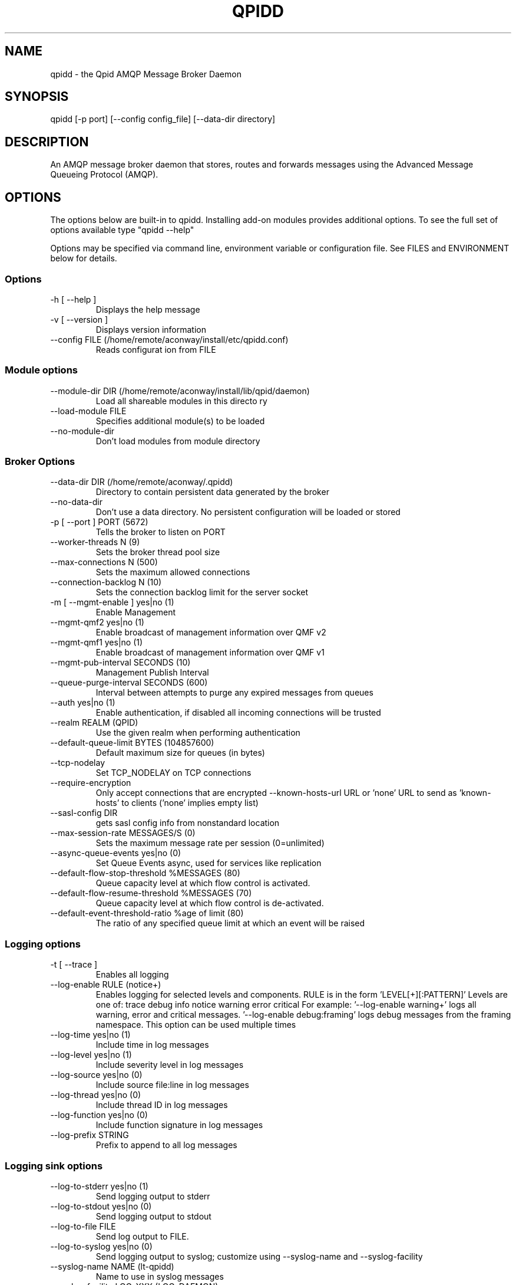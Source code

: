 .TH QPIDD "1" "March 2011" "qpidd (qpidc) version 0.11" "User Commands"
.SH NAME

qpidd \- the Qpid AMQP Message Broker Daemon

.SH SYNOPSIS

qpidd [-p port] [--config config_file] [--data-dir directory]

.SH DESCRIPTION

An AMQP message broker daemon that stores, routes and forwards
messages using the Advanced Message Queueing Protocol (AMQP).

.SH OPTIONS

The options below are built-in to qpidd. Installing add-on modules provides additional options. To see the full set of options available type "qpidd --help"

Options may be specified via command line, environment variable or configuration file. See FILES and ENVIRONMENT below for details.

.PP

.SS Options

.TP
\-h [ \-\-help ]
Displays the 
help message
.TP
\-v [ \-\-version ]
Displays version
information
.TP
\-\-config FILE (/home/remote/aconway/install/etc/qpidd.conf)
Reads configurat
ion from FILE

.SS Module options
.TP
\-\-module\-dir DIR (/home/remote/aconway/install/lib/qpid/daemon)
Load all 
shareable 
modules in 
this directo
ry
.TP
\-\-load\-module FILE
Specifies 
additional 
module(s) to
be loaded
.TP
\-\-no\-module\-dir
Don't load 
modules from
module 
directory

.SS Broker Options
.TP
\-\-data\-dir DIR (/home/remote/aconway/.qpidd)
Directory to contain 
persistent data generated
by the broker
.TP
\-\-no\-data\-dir
Don't use a data 
directory.  No persistent
configuration will be 
loaded or stored
.TP
\-p [ \-\-port ] PORT (5672)
Tells the broker to 
listen on PORT
.TP
\-\-worker\-threads N (9)
Sets the broker thread 
pool size
.TP
\-\-max\-connections N (500)
Sets the maximum allowed 
connections
.TP
\-\-connection\-backlog N (10)
Sets the connection 
backlog limit for the 
server socket
.TP
\-m [ \-\-mgmt\-enable ] yes|no (1)
Enable Management
.TP
\-\-mgmt\-qmf2 yes|no (1)
Enable broadcast of 
management information 
over QMF v2
.TP
\-\-mgmt\-qmf1 yes|no (1)
Enable broadcast of 
management information 
over QMF v1
.TP
\-\-mgmt\-pub\-interval SECONDS (10)
Management Publish 
Interval
.TP
\-\-queue\-purge\-interval SECONDS (600)
Interval between attempts
to purge any expired 
messages from queues
.TP
\-\-auth yes|no (1)
Enable authentication, if
disabled all incoming 
connections will be 
trusted
.TP
\-\-realm REALM (QPID)
Use the given realm when 
performing authentication
.TP
\-\-default\-queue\-limit BYTES (104857600)
Default maximum size for 
queues (in bytes)
.TP
\-\-tcp\-nodelay
Set TCP_NODELAY on TCP 
connections
.TP
\-\-require\-encryption
Only accept connections 
that are encrypted
\-\-known\-hosts\-url URL or \&'none'                     URL to send as 
\&'known\-hosts' to clients 
(\&'none' implies empty 
list)
.TP
\-\-sasl\-config DIR
gets sasl config info 
from nonstandard location
.TP
\-\-max\-session\-rate MESSAGES/S (0)
Sets the maximum message 
rate per session 
(0=unlimited)
.TP
\-\-async\-queue\-events yes|no (0)
Set Queue Events async, 
used for services like 
replication
.TP
\-\-default\-flow\-stop\-threshold %MESSAGES (80)
Queue capacity level at 
which flow control is 
activated.
.TP
\-\-default\-flow\-resume\-threshold %MESSAGES (70)
Queue capacity level at 
which flow control is 
de\-activated.
.TP
\-\-default\-event\-threshold\-ratio %age of limit (80)
The ratio of any 
specified queue limit at 
which an event will be 
raised

.SS Logging options
.TP
\-t [ \-\-trace ]
Enables all logging
.TP
\-\-log\-enable RULE (notice+)
Enables logging for selected levels 
and components. RULE is in the form 
\&'LEVEL[+][:PATTERN]' Levels are one 
of: 
trace debug info notice warning 
error critical
For example:
\&'\-\-log\-enable warning+' logs all 
warning, error and critical messages.
\&'\-\-log\-enable debug:framing' logs 
debug messages from the framing 
namespace. This option can be used 
multiple times
.TP
\-\-log\-time yes|no (1)
Include time in log messages
.TP
\-\-log\-level yes|no (1)
Include severity level in log 
messages
.TP
\-\-log\-source yes|no (0)
Include source file:line in log 
messages
.TP
\-\-log\-thread yes|no (0)
Include thread ID in log messages
.TP
\-\-log\-function yes|no (0)
Include function signature in log 
messages
.TP
\-\-log\-prefix STRING
Prefix to append to all log messages

.SS Logging sink options
.TP
\-\-log\-to\-stderr yes|no (1)
Send logging output to stderr
.TP
\-\-log\-to\-stdout yes|no (0)
Send logging output to stdout
.TP
\-\-log\-to\-file FILE
Send log output to FILE.
.TP
\-\-log\-to\-syslog yes|no (0)
Send logging output to syslog;
customize using \-\-syslog\-name and 
\-\-syslog\-facility
.TP
\-\-syslog\-name NAME (lt\-qpidd)
Name to use in syslog messages
.TP
\-\-syslog\-facility LOG_XXX (LOG_DAEMON)
Facility to use in syslog messages

.SS Daemon options
.TP
\-d [ \-\-daemon ]
Run as a daemon. Logs to syslog 
by default in this mode.
.TP
\-\-transport TRANSPORT (tcp)
The transport for which to 
return the port
.TP
\-\-pid\-dir DIR (/home/remote/aconway/.qpidd)
Directory where port\-specific 
PID file is stored
.TP
\-w [ \-\-wait ] SECONDS (600)
Sets the maximum wait time to 
initialize the daemon. If the 
daemon fails to initialize, 
prints an error and returns 1
.TP
\-c [ \-\-check ]
Prints the daemon's process ID 
to stdout and returns 0 if the 
daemon is running, otherwise 
returns 1
.TP
\-q [ \-\-quit ]
Tells the daemon to shut down

.SH FILES
.I /etc/qpidd.conf
.RS
Default configuration file.
.RE

Configuration file settings are over-ridden by command line or environment variable settings. '--config <file>' or 'export QPID_CONFIG=<file>' specifies an alternate file.

Each line is a name=value pair. Blank lines and lines beginning with # are ignored. For example:

  # My qpidd configuration file.
  port=6000
  max-connections=10
  log-to-file=/tmp/qpidd.log

.SH ENVIRONMENT
.I QPID_<option>
.RS
There is an environment variable for each option.
.RE

The environment variable is the option name in uppercase, prefixed with QPID_ and '.' or '-' are replaced with '_'. Environment settings are over-ridden by command line settings. For example:

  export QPID_PORT=6000
  export QPID_MAX_CONNECTIONS=10
  export QPID_LOG_TO_FILE=/tmp/qpidd.log

.SH AUTHOR

The Apache Qpid Project, dev@qpid.apache.org

.SH REPORTING BUGS

Please report bugs to users@qpid.apache.org
